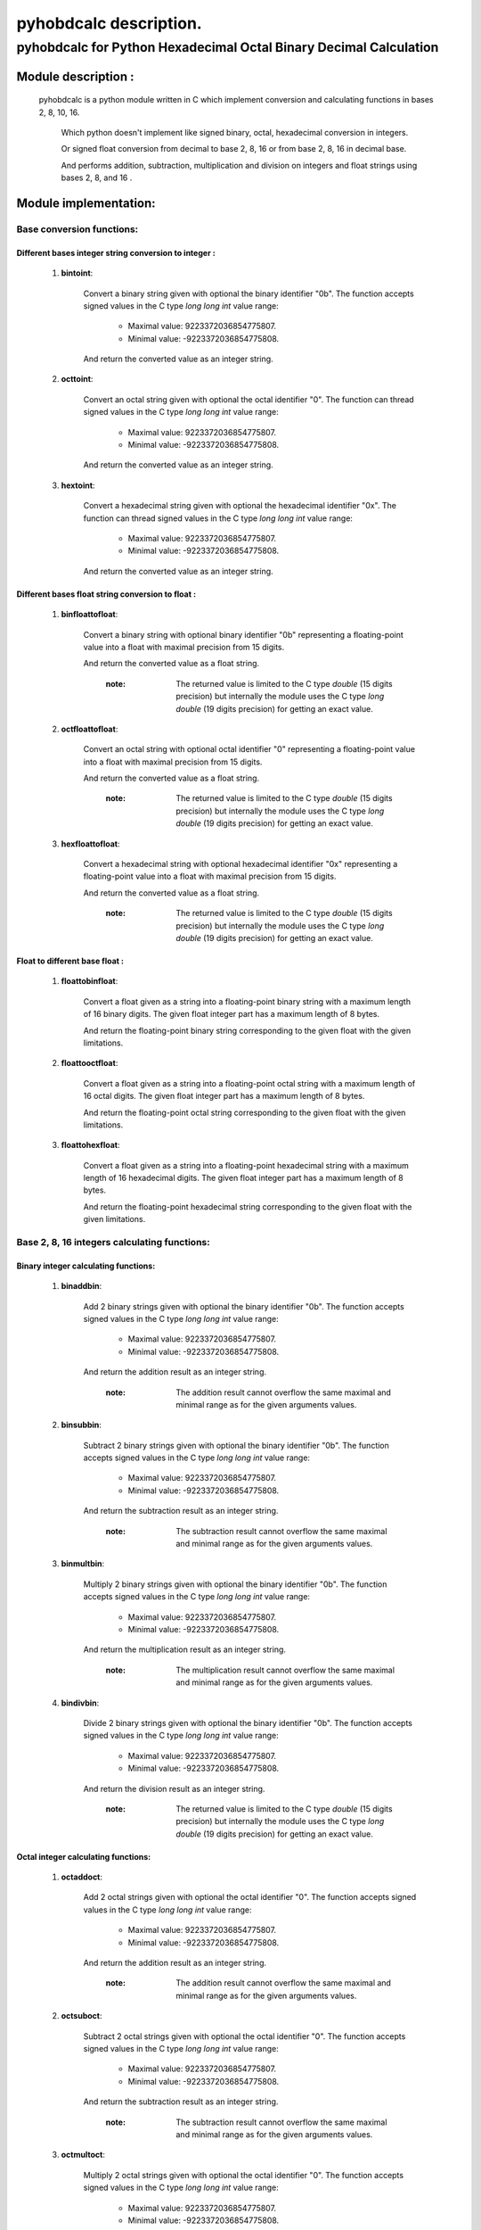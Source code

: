 =======================
pyhobdcalc description.
=======================

---------------------------------------------------------------------
**pyhobdcalc for Python Hexadecimal Octal Binary Decimal Calculation**
---------------------------------------------------------------------

:::::::::::::::::::::::
Module description    :
:::::::::::::::::::::::


                                                                                                                                     
  pyhobdcalc is a python module written in C which implement conversion and calculating functions in bases 2, 8, 10, 16.          
                                                                                                                                   
            Which python doesn't implement like signed binary, octal, hexadecimal conversion in integers.                            
                                                                                                                                   
            Or signed float conversion from decimal to base 2, 8, 16 or from base 2, 8, 16 in decimal base.                        
                                                                                                                                   
            And performs addition, subtraction, multiplication and division on integers and float strings using bases 2, 8, and 16 .                           
                                                                                                                                   

    
  
::::::::::::::::::::::
Module implementation:
::::::::::::::::::::::

++++++++++++++++++++++++++
Base conversion functions:
++++++++++++++++++++++++++

~~~~~~~~~~~~~~~~~~~~~~~~~~~~~~~~~~~~~~~~~~~~~~~~~~~~~~
Different bases integer string conversion to integer :
~~~~~~~~~~~~~~~~~~~~~~~~~~~~~~~~~~~~~~~~~~~~~~~~~~~~~~  
    
    1. **bintoint**:
    
        Convert a binary string given with optional the binary identifier "0b". The function accepts signed values in the C type *long long int* value range:
        
            * Maximal value:  9223372036854775807.
            
            * Minimal value: -9223372036854775808.
            
        And return the converted value as an integer string.
        
    2. **octtoint**:
    
        Convert an octal string given with optional the octal identifier "0". The function can thread signed values in the C type *long long int* value range:               
        
            * Maximal value:  9223372036854775807.
            
            * Minimal value: -9223372036854775808.
            
        And return the converted value as an integer string.
        
    3. **hextoint**:
    
        Convert a hexadecimal string given with optional the hexadecimal identifier "0x". The function can thread signed values in the C type *long long int* value range:               
        
            * Maximal value:  9223372036854775807.
            
            * Minimal value: -9223372036854775808.
            
        And return the converted value as an integer string.
        
~~~~~~~~~~~~~~~~~~~~~~~~~~~~~~~~~~~~~~~~~~~~~~~~~~~~ 
Different bases float string conversion to float   : 
~~~~~~~~~~~~~~~~~~~~~~~~~~~~~~~~~~~~~~~~~~~~~~~~~~~~

    1. **binfloattofloat**:
    
        Convert a binary string with optional binary identifier "0b" representing a floating-point value into a float with maximal precision from 15 digits.
        
        And return the converted value as a float string.
        
            :note: The returned value is limited to the C type *double* (15 digits precision) but internally the module uses the C type *long double* (19 digits precision) for getting an exact value.
            
    2. **octfloattofloat**:
    
        Convert an octal string with optional octal identifier "0" representing a floating-point value into a float with maximal precision from 15 digits.
        
        And return the converted value as a float string.
        
            :note: The returned value is limited to the C type *double* (15 digits precision) but internally the module uses the C type *long double* (19 digits precision) for getting an exact value.
            
    3. **hexfloattofloat**:
    
        Convert a hexadecimal string with optional hexadecimal identifier "0x" representing a floating-point value into a float with maximal precision from 15 digits.
        
        And return the converted value as a float string.
        
            :note: The returned value is limited to the C type *double* (15 digits precision) but internally the module uses the C type *long double* (19 digits precision) for getting an exact value.
            
~~~~~~~~~~~~~~~~~~~~~~~~~~~~~~~~
Float to different base float  :
~~~~~~~~~~~~~~~~~~~~~~~~~~~~~~~~                     

    1. **floattobinfloat**:
    
        Convert a float given as a string into a floating-point binary string with a maximum length of 16 binary digits. The given float integer part has a maximum length of 8 bytes.
        
        And return the floating-point binary string corresponding to the given float with the given limitations.
        
    2. **floattooctfloat**:
    
        Convert a float given as a string into a floating-point octal string with a maximum length of 16 octal digits. The given float integer part has a maximum length of 8 bytes.
        
        And return the floating-point octal string corresponding to the given float with the given limitations.
        
    3. **floattohexfloat**:
    
        Convert a float given as a string into a floating-point hexadecimal string with a maximum length of 16 hexadecimal digits. The given float integer part has a maximum length of 8 bytes.
        
        And return the floating-point hexadecimal string corresponding to the given float with the given limitations.
                   
                   
+++++++++++++++++++++++++++++++++++++++++++++
Base 2, 8, 16 integers calculating functions:
+++++++++++++++++++++++++++++++++++++++++++++

~~~~~~~~~~~~~~~~~~~~~~~~~~~~~~~~~~~~
Binary integer calculating functions:
~~~~~~~~~~~~~~~~~~~~~~~~~~~~~~~~~~~~

  1. **binaddbin**:
        
        Add 2 binary strings given with optional the binary identifier "0b". The function accepts signed values in the C type *long long int* value range:
        
            * Maximal value:  9223372036854775807.
            
            * Minimal value: -9223372036854775808.
            
        And return the addition result as an integer string.    
            
            :note: The addition result cannot overflow the same maximal and minimal range as for the given arguments values.
            
  2. **binsubbin**:
        
        Subtract 2 binary strings given with optional the binary identifier "0b". The function accepts signed values in the C type *long long int* value range:
        
            * Maximal value:  9223372036854775807.
            
            * Minimal value: -9223372036854775808.
            
        And return the subtraction result as an integer string.    
            
            :note: The subtraction result cannot overflow the same maximal and minimal range as for the given arguments values. 
            
  3. **binmultbin**:
        
        Multiply 2 binary strings given with optional the binary identifier "0b". The function accepts signed values in the C type *long long int* value range:
        
            * Maximal value:  9223372036854775807.
            
            * Minimal value: -9223372036854775808.
            
        And return the multiplication result as an integer string.    
            
            :note: The multiplication result cannot overflow the same maximal and minimal range as for the given arguments values.
            
  4. **bindivbin**:
        
        Divide 2 binary strings given with optional the binary identifier "0b". The function accepts signed values in the C type *long long int* value range:
        
            * Maximal value:  9223372036854775807.
            
            * Minimal value: -9223372036854775808.
            
        And return the division result as an integer string.    
            
            :note: The returned value is limited to the C type *double* (15 digits precision) but internally the module uses the C type *long double* (19 digits precision) for getting an exact value.
            
~~~~~~~~~~~~~~~~~~~~~~~~~~~~~~~~~~~~
Octal integer calculating functions:
~~~~~~~~~~~~~~~~~~~~~~~~~~~~~~~~~~~~

  1. **octaddoct**:
        
        Add 2 octal strings given with optional the octal identifier "0". The function accepts signed values in the C type *long long int* value range:
        
            * Maximal value:  9223372036854775807.
            
            * Minimal value: -9223372036854775808.
            
        And return the addition result as an integer string.    
            
            :note: The addition result cannot overflow the same maximal and minimal range as for the given arguments values.
            
  2. **octsuboct**:
        
        Subtract 2 octal strings given with optional the octal identifier "0". The function accepts signed values in the C type *long long int* value range:
        
            * Maximal value:  9223372036854775807.
            
            * Minimal value: -9223372036854775808.
            
        And return the subtraction result as an integer string.    
            
            :note: The subtraction result cannot overflow the same maximal and minimal range as for the given arguments values. 
            
  3. **octmultoct**:
        
        Multiply 2 octal strings given with optional the octal identifier "0". The function accepts signed values in the C type *long long int* value range:
        
            * Maximal value:  9223372036854775807.
            
            * Minimal value: -9223372036854775808.
            
        And return the multiplication result as an integer string.    
            
            :note: The multiplication result cannot overflow the same maximal and minimal range as for the given arguments values.
            
  4. **octdivoct**:
        
        Divide 2 octal strings given with optional the octal identifier "0". The function accepts signed values in the C type *long long int* value range:
        
            * Maximal value:  9223372036854775807.
            
            * Minimal value: -9223372036854775808.
            
        And return the division result as an integer string.    
            
            :note: The returned value is limited to the C type *double* (15 digits precision) but internally the module uses the C type *long double* (19 digits precision) for getting an exact value.
            
~~~~~~~~~~~~~~~~~~~~~~~~~~~~~~~~~~~~~~~~~~
Hexadecimal integer calculating functions:
~~~~~~~~~~~~~~~~~~~~~~~~~~~~~~~~~~~~~~~~~~

  1. **hexaddhex**:
        
        Add 2 hexadecimal strings given with optional the hexadecimal identifier "0x". The function accepts signed values in the C type *long long int* value range:
        
            * Maximal value:  9223372036854775807.
            
            * Minimal value: -9223372036854775808.
            
        And return the addition result as an integer string.    
            
            :note: The addition result cannot overflow the same maximal and minimal range as for the given arguments values.
            
  2. **hexsubhex**:
        
        Subtract 2 hexadecimal strings given with optional the hexadecimal identifier "0x". The function accepts signed values in the C type *long long int* value range:
        
            * Maximal value:  9223372036854775807.
            
            * Minimal value: -9223372036854775808.
            
        And return the subtraction result as an integer string.    
            
            :note: The subtraction result cannot overflow the same maximal and minimal range as for the given arguments values. 
            
  3. **hexmulthex**:
        
        Multiply 2 hexadecimal strings given with optional the hexadecimal identifier "0x". The function accepts signed values in the C type *long long int* value range:
        
            * Maximal value:  9223372036854775807.
            
            * Minimal value: -9223372036854775808.
            
        And return the multiplication result as an integer string.    
            
            :note: The multiplication result cannot overflow the same maximal and minimal range as for the given arguments values.
            
  4. **hexdivhex**:
        
        Divide 2 hexadecimal strings given with optional the hexadecimal identifier "0x". The function accepts signed values in the C type *long long int* value range:
        
            * Maximal value:  9223372036854775807.
            
            * Minimal value: -9223372036854775808.
            
        And return the division result as an integer string.    
            
            :note: The returned value is limited to the C type *double* (15 digits precision) but internally the module uses the C type *long double* (19 digits precision) for getting an exact value.
                                   
            
++++++++++++++++++++++++++++++++++++++++++
Base 2, 8, 16 float calculating functions:
++++++++++++++++++++++++++++++++++++++++++                               

~~~~~~~~~~~~~~~~~~~~~~~~~~~~~~~~~~
Binary float calculating functions:
~~~~~~~~~~~~~~~~~~~~~~~~~~~~~~~~~~

    1. **binfloataddbinfloat**:
    
        Add 2 binary strings given with optional the binary identifier "0b". The function accepts 8 bytes values for the integer part from the float, in the C type *long long int* value range:
        
            * Maximal integer part value:  9223372036854775807.
            
            * Minimal integer part value: -9223372036854775808.
            
        The entire binary string can contains 128 binary digits (without identifier, sign and comma.).
        
        And return the result value as a float string.
        
            :note: The returned value is limited to the C type *double* (15 digits precision) but internally the module uses the C type *long double* (19 digits precision) for getting an exact value.                                                          
            
    2. **binfloatsubbinfloat**:
    
        Subtract 2 binary strings given with optional the binary identifier "0b". The function accepts 8 bytes values for the integer part from the float, in the C type *long long int* value range:
        
            * Maximal integer part value:  9223372036854775807.
            
            * Minimal integer part value: -9223372036854775808.
            
        The entire binary string can contains 128 binary digits (without identifier, sign and comma.).
        
        And return the result value as a float string.
        
            :note: The returned value is limited to the C type *double* (15 digits precision) but internally the module uses the C type *long double* (19 digits precision) for getting an exact value.                                                          
                  
    3. **binfloatmultbinfloat**:
    
        Multiply 2 binary strings given with optional the binary identifier "0b". The function accepts 8 bytes values for the integer part from the float, in the C type *long long int* value range:
        
            * Maximal integer part value:  9223372036854775807.
            
            * Minimal integer part value: -9223372036854775808.
            
        The entire binary string can contains 128 binary digits (without identifier, sign and comma.).
        
        And return the result value as a float string.
        
            :note: The returned value is limited to the C type *double* (15 digits precision) but internally the module uses the C type *long double* (19 digits precision) for getting an exact value.                                                          
            
    4. **binfloatdivbinfloat**:
    
        Divide 2 binary strings given with optional the binary identifier "0b". The function accepts 8 bytes values for the integer part from the float, in the C type *long long int* value range:
        
            * Maximal integer part value:  9223372036854775807.
            
            * Minimal integer part value: -9223372036854775808.
            
        The entire binary string can contains 128 binary digits (without identifier, sign and comma.).
        
        And return the result value as a float string.
        
            :note: The returned value is limited to the C type *double* (15 digits precision) but internally the module uses the C type *long double* (19 digits precision) for getting an exact value.                                                          
                                
~~~~~~~~~~~~~~~~~~~~~~~~~~~~~~~~~~
Octal float calculating functions:
~~~~~~~~~~~~~~~~~~~~~~~~~~~~~~~~~~

    1. **octfloataddoctfloat**:
    
        Add 2 octal strings given with optional the octal identifier "0". The function accepts 8 bytes values for the integer part from the float, in the C type *long long int* value range:
        
            * Maximal integer part value:  9223372036854775807.
            
            * Minimal integer part value: -9223372036854775808.
            
        The entire octal string can contains 48 octal digits (without identifier, sign and comma.).
        
        And return the result value as a float string.
        
            :note: The returned value is limited to the C type *double* (15 digits precision) but internally the module uses the C type *long double* (19 digits precision) for getting an exact value.                                                          
            
    2. **octfloatsuboctfloat**:
    
        Subtract 2 octal strings given with optional the octal identifier "0". The function accepts 8 bytes values for the integer part from the float, in the C type *long long int* value range:
        
            * Maximal integer part value:  9223372036854775807.
            
            * Minimal integer part value: -9223372036854775808.
            
        The entire octal string can contains 48 octal digits (without identifier, sign and comma.).
        
        And return the result value as a float string.
        
            :note: The returned value is limited to the C type *double* (15 digits precision) but internally the module uses the C type *long double* (19 digits precision) for getting an exact value.                                                          
                  
    3. **octfloatmultoctfloat**:
    
        Multiply 2 octal strings given with optional the octal identifier "0". The function accepts 8 bytes values for the integer part from the float, in the C type *long long int* value range:
        
            * Maximal integer part value:  9223372036854775807.
            
            * Minimal integer part value: -9223372036854775808.
            
        The entire octal string can contains 48 octal digits (without identifier, sign and comma.).
        
        And return the result value as a float string.
        
            :note: The returned value is limited to the C type *double* (15 digits precision) but internally the module uses the C type *long double* (19 digits precision) for getting an exact value.                                                          
            
    4. **octfloatdivoctfloat**:
    
        Divide 2 octal strings given with optional the octal identifier "0". The function accepts 8 bytes values for the integer part from the float, in the C type *long long int* value range:
        
            * Maximal integer part value:  9223372036854775807.
            
            * Minimal integer part value: -9223372036854775808.
            
        The entire octal string can contains 48 octal digits (without identifier, sign and comma.).
        
        And return the result value as a float string.
        
            :note: The returned value is limited to the C type *double* (15 digits precision) but internally the module uses the C type *long double* (19 digits precision) for getting an exact value.                                                          
                                
~~~~~~~~~~~~~~~~~~~~~~~~~~~~~~~~~~~~~~~~
Hexadecimal float calculating functions:
~~~~~~~~~~~~~~~~~~~~~~~~~~~~~~~~~~~~~~~~

    1. **hexfloataddhexfloat**:
    
        Add 2 hexadecimal strings given with optional the hexadecimal identifier "0x". The function accepts 8 bytes values for the integer part from the float, in the C type *long long int* value range:
        
            * Maximal integer part value:  9223372036854775807.
            
            * Minimal integer part value: -9223372036854775808.
            
        The entire hexadecimal string can contains 16 hexadecimal digits (without identifier, sign and comma.).
        
        And return the result value as a float string.
        
            :note: The returned value is limited to the C type *double* (15 digits precision) but internally the module uses the C type *long double* (19 digits precision) for getting an exact value.                                                          
            
    2. **hexfloatsubhexfloat**:
    
        Subtract 2 hexadecimal strings given with optional the hexadecimal identifier "0x". The function accepts 8 bytes values for the integer part from the float, in the C type *long long int* value range:
        
            * Maximal integer part value:  9223372036854775807.
            
            * Minimal integer part value: -9223372036854775808.
            
        The entire hexadecimal string can contains 16 hexadecimal digits (without identifier, sign and comma.).
        
        And return the result value as a float string.
        
            :note: The returned value is limited to the C type *double* (15 digits precision) but internally the module uses the C type *long double* (19 digits precision) for getting an exact value.                                                          
                  
    3. **hexfloatmulthexfloat**:
    
        Multiply 2 hexadecimal strings given with optional the hexadecimal identifier "0x". The function accepts 8 bytes values for the integer part from the float, in the C type *long long int* value range:
        
            * Maximal integer part value:  9223372036854775807.
            
            * Minimal integer part value: -9223372036854775808.
            
        The entire hexadecimal string can contains 16 hexadecimal digits (without identifier, sign and comma.).
        
        And return the result value as a float string.
        
            :note: The returned value is limited to the C type *double* (15 digits precision) but internally the module uses the C type *long double* (19 digits precision) for getting an exact value.                                                          
            
    4. **hexfloatdivhexfloat**:
    
        Divide 2 hexadecimal strings given with optional the hexadecimal identifier "0x". The function accepts 8 bytes values for the integer part from the float, in the C type *long long int* value range:
        
            * Maximal integer part value:  9223372036854775807.
            
            * Minimal integer part value: -9223372036854775808.
            
        The entire hexadecimal string can contains 16 hexadecimal digits (without identifier, sign and comma.).
        
        And return the result value as a float string.
        
            :note: The returned value is limited to the C type *double* (15 digits precision) but internally the module uses the C type *long double* (19 digits precision) for getting an exact value.                                                          
                                                               
Thank's to gtackett 

for the improved English style, grammar, and spelling correction from this file.                                           
              
 
